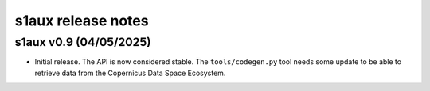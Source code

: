 s1aux release notes
===================

s1aux v0.9 (04/05/2025)
-----------------------

* Initial release.
  The API is now considered stable.
  The ``tools/codegen.py`` tool needs some update to be able to
  retrieve data from the Copernicus Data Space Ecosystem.
